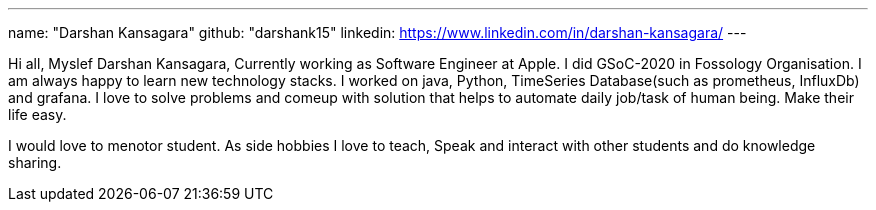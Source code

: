 ---
name: "Darshan Kansagara"
github: "darshank15"
linkedin: https://www.linkedin.com/in/darshan-kansagara/
---

Hi all, Myslef Darshan Kansagara, Currently working as Software Engineer at Apple. I did GSoC-2020 in Fossology Organisation. I am always happy to learn new technology stacks.
I worked on java, Python, TimeSeries Database(such as prometheus, InfluxDb) and grafana. I love to solve problems and comeup with solution that helps to automate daily job/task of human being. Make their life easy.

I would love to menotor student. As side hobbies I love to teach, Speak and interact with other students and do knowledge sharing.
